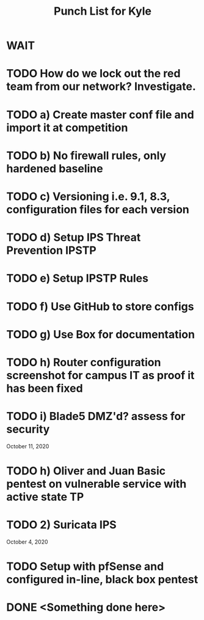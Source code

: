 #+TITLE: Punch List for Kyle

* WAIT
* TODO How do we lock out the red team from our network? Investigate.
* TODO 			    a) Create master conf file and import it at competition
* TODO 			    b) No firewall rules, only hardened baseline
* TODO 			    c) Versioning i.e. 9.1, 8.3, configuration files for each version
* TODO 			    d) Setup IPS Threat Prevention IPSTP
* TODO 			    e) Setup IPSTP Rules
* TODO 			    f) Use GitHub to store configs
* TODO 			    g) Use Box for documentation
* TODO              h) Router configuration screenshot for campus IT as proof it has been fixed
* TODO              i) Blade5 DMZ'd? assess for security
October 11, 2020
* TODO 			    h) Oliver and Juan Basic pentest on vulnerable service with active state TP
* TODO 2) Suricata IPS
October 4, 2020 
* TODO Setup with pfSense and configured in-line, black box pentest
* DONE <Something done here>